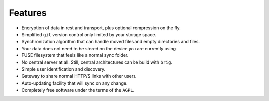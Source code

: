 .. _features-page:

Features
========

* Encryption of data in rest and transport, plus optional compression on the fly.
* Simplified ``git`` version control only limited by your storage space.
* Synchronization algorithm that can handle moved files and empty directories and files.
* Your data does not need to be stored on the device you are currently using.
* FUSE filesystem that feels like a normal sync folder.
* No central server at all. Still, central architectures can be build with ``brig``.
* Simple user identification and discovery.
* Gateway to share normal HTTP/S links with other users.
* Auto-updating facility that will sync on any change.
* Completely free software under the terms of the ``AGPL``.
